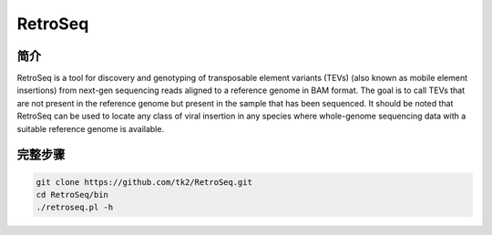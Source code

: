 .. _RetroSeq:

RetroSeq
=======================

简介
---------------

RetroSeq is a tool for discovery and genotyping of transposable element variants (TEVs) (also
known as mobile element insertions) from next-gen sequencing reads aligned to a reference genome
in BAM format. The goal is to call TEVs that are not present in the reference genome but present
in the sample that has been sequenced. It should be noted that RetroSeq can be used to locate any
class of  viral  insertion  in any  species where  whole-genome  sequencing data with a suitable
reference genome is available.

完整步骤
----------------

.. code:: bash

  git clone https://github.com/tk2/RetroSeq.git
  cd RetroSeq/bin
  ./retroseq.pl -h

